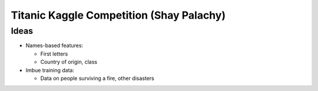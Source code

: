 Titanic Kaggle Competition (Shay Palachy)
=========================================

Ideas
-----
* Names-based features:

  * First letters
  * Country of origin, class

* Imbue training data:

  * Data on people surviving a fire, other disasters
